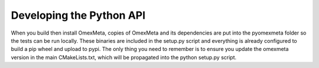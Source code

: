 Developing the Python API
=========================

When you build then install OmexMeta, copies of OmexMeta and its dependencies
are put into the pyomexmeta folder so the tests can be run locally. These binaries
are included in the setup.py script and everything is already configured to build
a pip wheel and upload to pypi. The only thing you need to remember is to ensure you
update the omexmeta version in the main CMakeLists.txt, which will be propagated into the python
setup.py script.
